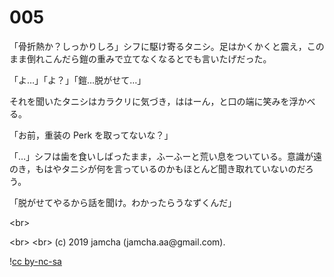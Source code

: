 #+OPTIONS: toc:nil
#+OPTIONS: -:nil
#+OPTIONS: ^:{}
 
* 005

  「骨折熱か？しっかりしろ」シフに駆け寄るタニシ。足はかくかくと震え，このまま倒れこんだら鎧の重みで立てなくなるとでも言いたげだった。

  「よ…」「よ？」「鎧…脱がせて…」

  それを聞いたタニシはカラクリに気づき，ははーん，と口の端に笑みを浮かべる。

  「お前，重装の Perk を取ってないな？」

  「…」シフは歯を食いしばったまま，ふーふーと荒い息をついている。意識が遠のき，もはやタニシが何を言っているのかもほとんど聞き取れていないのだろう。

  「脱がせてやるから話を聞け。わかったらうなずくんだ」

  <br>

  <br>
  <br>
  (c) 2019 jamcha (jamcha.aa@gmail.com).

  ![[https://i.creativecommons.org/l/by-nc-sa/4.0/88x31.png][cc by-nc-sa]]
